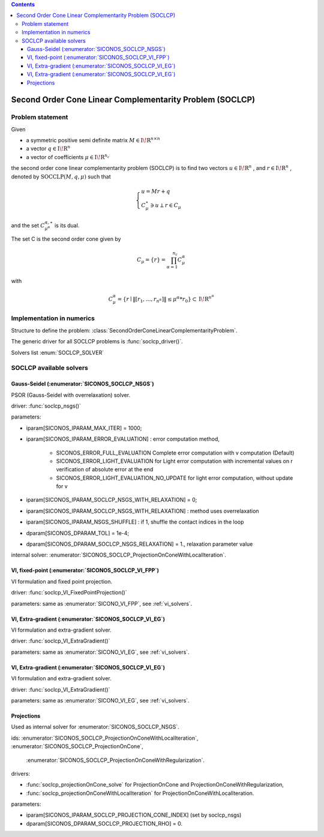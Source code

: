 .. index::
   single: Second Order Cone Linear Complementarity Problem (SOCLCP)
   
.. contents::

.. _soclcp_problem:

Second Order Cone Linear Complementarity Problem (SOCLCP)
*********************************************************

Problem statement
=================

Given

* a symmetric positive semi definite matrix :math:`{M} \in {{\mathrm{I\!R}}}^{n \times n}`

* a vector :math:`{q} \in {{\mathrm{I\!R}}}^n`

* a vector of coefficients :math:`\mu \in{{\mathrm{I\!R}}}^{n_c}`

the second order cone linear complementarity problem (SOCLCP) is to find two vectors :math:`u\in{{\mathrm{I\!R}}}^n` , and :math:`r\in {{\mathrm{I\!R}}}^n` , denoted by :math:`\mathrm{SOCCLP}(M,q,\mu)` such that

.. math::

    \begin{eqnarray*} \begin{cases}
    u = M r + q \\
    \ C^\star_{\mu} \ni {u} \perp r \in C_{\mu}
    \end{cases} \end{eqnarray*}

and the set :math:`C^{\alpha,\star}_{\mu^\alpha}` is its dual.

The set C is the second order cone given by

.. math::

    \begin{eqnarray}
    C_{\mu} = \{ r \} = \prod_{\alpha =1}^{n_c} C^\alpha_{\mu}
    \end{eqnarray}

with

.. math::

    \begin{eqnarray}
    C^\alpha_{\mu} = \{ r \mid \|[r_1, \ldots, r_{n^\alpha}]\| \leq \mu^\alpha * r_0 \} \subset {\mathrm{I\!R}}^{n^\alpha}
    \end{eqnarray}

Implementation in numerics
==========================

Structure to define the problem: :class:`SecondOrderConeLinearComplementarityProblem`.

The generic driver for all SOCLCP problems is :func:`soclcp_driver()`.

Solvers list  :enum:`SOCLCP_SOLVER`

.. _soclcp_solvers:

SOCLCP available solvers
========================

Gauss-Seidel (:enumerator:`SICONOS_SOCLCP_NSGS`)
""""""""""""""""""""""""""""""""""""""""""""""""

PSOR (Gauss-Seidel with overrelaxation) solver.

driver: :func:`soclcp_nsgs()`

parameters:

* iparam[SICONOS_IPARAM_MAX_ITER] = 1000;
* iparam[SICONOS_IPARAM_ERROR_EVALUATION] : error computation method,
  
    * SICONOS_ERROR_FULL_EVALUATION Complete error computation with v computation (Default)
    * SICONOS_ERROR_LIGHT_EVALUATION for Light error computation with incremental values on r verification of absolute error at the end 
    * SICONOS_ERROR_LIGHT_EVALUATION_NO_UPDATE for light error computation, without update for v

* iparam[SICONOS_IPARAM_SOCLCP_NSGS_WITH_RELAXATION] = 0;
* iparam[SICONOS_IPARAM_SOCLCP_NSGS_WITH_RELAXATION] : method uses overrelaxation
* iparam[SICONOS_IPARAM_NSGS_SHUFFLE] : if 1, shuffle the contact indices in the loop
* dparam[SICONOS_DPARAM_TOL] = 1e-4;
* dparam[SICONOS_DPARAM_SOCLCP_NSGS_RELAXATION] = 1., relaxation parameter value
  
internal solver: :enumerator:`SICONOS_SOCLCP_ProjectionOnConeWithLocalIteration`.


VI, fixed-point (:enumerator:`SICONOS_SOCLCP_VI_FPP`)
"""""""""""""""""""""""""""""""""""""""""""""""""""""

VI formulation and fixed point projection.

driver: :func:`soclcp_VI_FixedPointProjection()`

parameters: same as :enumerator:`SICONO_VI_FPP`, see :ref:`vi_solvers`.


VI, Extra-gradient (:enumerator:`SICONOS_SOCLCP_VI_EG`)
"""""""""""""""""""""""""""""""""""""""""""""""""""""""

VI formulation and extra-gradient solver.

driver: :func:`soclcp_VI_ExtraGradient()`

parameters: same as :enumerator:`SICONO_VI_EG`, see :ref:`vi_solvers`.

VI, Extra-gradient (:enumerator:`SICONOS_SOCLCP_VI_EG`)
"""""""""""""""""""""""""""""""""""""""""""""""""""""""

VI formulation and extra-gradient solver.

driver: :func:`soclcp_VI_ExtraGradient()`

parameters: same as :enumerator:`SICONO_VI_EG`, see :ref:`vi_solvers`.

Projections
"""""""""""

Used as internal solver for :enumerator:`SICONOS_SOCLCP_NSGS`.

ids: :enumerator:`SICONOS_SOCLCP_ProjectionOnConeWithLocalIteration`,
:enumerator:`SICONOS_SOCLCP_ProjectionOnCone`,
   :enumerator:`SICONOS_SOCLCP_ProjectionOnConeWithRegularization`.

drivers:

* :func:`soclcp_projectionOnCone_solve` for ProjectionOnCone and ProjectionOnConeWithRegularization,
* :func:`soclcp_projectionOnConeWithLocalIteration` for ProjectionOnConeWithLocalIteration.


parameters:

* iparam[SICONOS_IPARAM_SOCLCP_PROJECTION_CONE_INDEX] (set by soclcp_nsgs)
* dparam[SICONOS_DPARAM_SOCLCP_PROJECTION_RHO] = 0.

